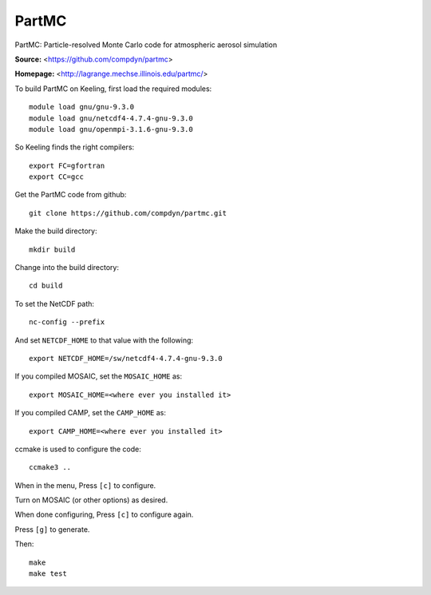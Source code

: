 PartMC
======

PartMC: Particle-resolved Monte Carlo code for atmospheric aerosol simulation

**Source:** <https://github.com/compdyn/partmc>

**Homepage:** <http://lagrange.mechse.illinois.edu/partmc/>


To build PartMC on Keeling, first load the required modules::

    module load gnu/gnu-9.3.0
    module load gnu/netcdf4-4.7.4-gnu-9.3.0
    module load gnu/openmpi-3.1.6-gnu-9.3.0

So Keeling finds the right compilers::

   export FC=gfortran
   export CC=gcc

Get the PartMC code from github::

    git clone https://github.com/compdyn/partmc.git

Make the build directory::

    mkdir build

Change into the build directory::

    cd build

To set the NetCDF path::

    nc-config --prefix

And set ``NETCDF_HOME`` to that value with the following::

    export NETCDF_HOME=/sw/netcdf4-4.7.4-gnu-9.3.0

If you compiled MOSAIC, set the ``MOSAIC_HOME`` as::

    export MOSAIC_HOME=<where ever you installed it>

If you compiled CAMP, set the ``CAMP_HOME`` as::

    export CAMP_HOME=<where ever you installed it>    

ccmake is used to configure the code::

    ccmake3 ..

When in the menu, Press ``[c]`` to configure.

Turn on MOSAIC (or other options) as desired.

When done configuring, Press ``[c]`` to configure again.

Press ``[g]`` to generate.

Then::

    make
    make test
